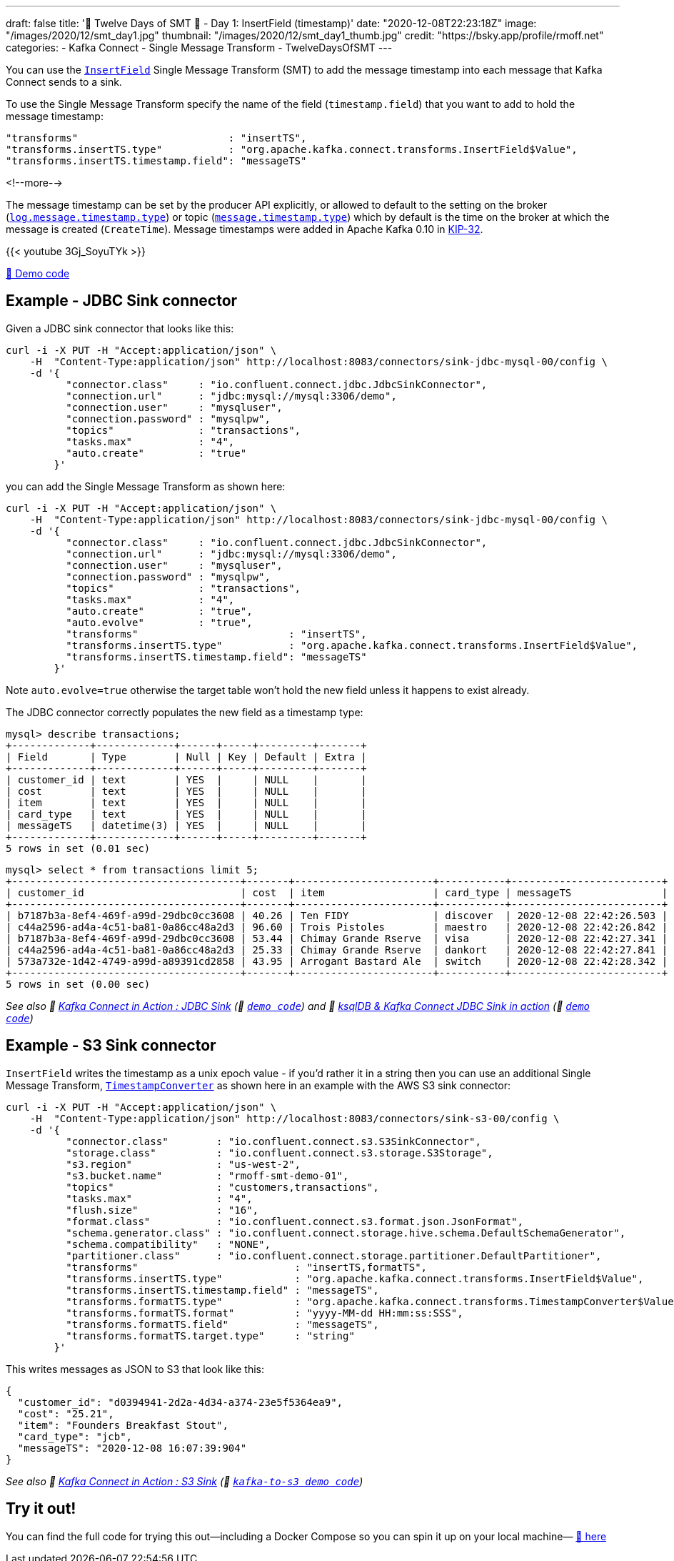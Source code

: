 ---
draft: false
title: '🎄 Twelve Days of SMT 🎄 - Day 1: InsertField (timestamp)'
date: "2020-12-08T22:23:18Z"
image: "/images/2020/12/smt_day1.jpg"
thumbnail: "/images/2020/12/smt_day1_thumb.jpg"
credit: "https://bsky.app/profile/rmoff.net"
categories:
- Kafka Connect
- Single Message Transform
- TwelveDaysOfSMT
---

:source-highlighter: rouge
:icons: font
:rouge-css: style
:rouge-style: github

You can use the https://docs.confluent.io/platform/current/connect/transforms/insertfield.html[`InsertField`] Single Message Transform (SMT) to add the message timestamp into each message that Kafka Connect sends to a sink. 


To use the Single Message Transform specify the name of the field (`timestamp.field`) that you want to add to hold the message timestamp: 
[source,javascript]
----
"transforms"                         : "insertTS",
"transforms.insertTS.type"           : "org.apache.kafka.connect.transforms.InsertField$Value",
"transforms.insertTS.timestamp.field": "messageTS"
----

<!--more-->

The message timestamp can be set by the producer API explicitly, or allowed to default to the setting on the broker (https://kafka.apache.org/documentation/#log.message.timestamp.type[`log.message.timestamp.type`]) or topic (https://kafka.apache.org/documentation/#message.timestamp.type[`message.timestamp.type`]) which by default is the time on the broker at which the message is created (`CreateTime`). Message timestamps were added in Apache Kafka 0.10 in https://cwiki.apache.org/confluence/display/KAFKA/KIP-32+-+Add+timestamps+to+Kafka+message[KIP-32]. 

{{< youtube 3Gj_SoyuTYk >}}

https://github.com/confluentinc/demo-scene/blob/master/kafka-connect-single-message-transforms/day1.adoc[👾 Demo code]

== Example - JDBC Sink connector 

Given a JDBC sink connector that looks like this: 

[source,javascript]
----
curl -i -X PUT -H "Accept:application/json" \
    -H  "Content-Type:application/json" http://localhost:8083/connectors/sink-jdbc-mysql-00/config \
    -d '{
          "connector.class"     : "io.confluent.connect.jdbc.JdbcSinkConnector",
          "connection.url"      : "jdbc:mysql://mysql:3306/demo",
          "connection.user"     : "mysqluser",
          "connection.password" : "mysqlpw",
          "topics"              : "transactions",
          "tasks.max"           : "4",
          "auto.create"         : "true"
        }'
----

you can add the Single Message Transform as shown here: 

[source,javascript]
----
curl -i -X PUT -H "Accept:application/json" \
    -H  "Content-Type:application/json" http://localhost:8083/connectors/sink-jdbc-mysql-00/config \
    -d '{
          "connector.class"     : "io.confluent.connect.jdbc.JdbcSinkConnector",
          "connection.url"      : "jdbc:mysql://mysql:3306/demo",
          "connection.user"     : "mysqluser",
          "connection.password" : "mysqlpw",
          "topics"              : "transactions",
          "tasks.max"           : "4",
          "auto.create"         : "true",
          "auto.evolve"         : "true",
          "transforms"                         : "insertTS",
          "transforms.insertTS.type"           : "org.apache.kafka.connect.transforms.InsertField$Value",
          "transforms.insertTS.timestamp.field": "messageTS"
        }'
----

Note `auto.evolve=true` otherwise the target table won't hold the new field unless it happens to exist already.

The JDBC connector correctly populates the new field as a timestamp type: 

[source,sql]
----
mysql> describe transactions;
+-------------+-------------+------+-----+---------+-------+
| Field       | Type        | Null | Key | Default | Extra |
+-------------+-------------+------+-----+---------+-------+
| customer_id | text        | YES  |     | NULL    |       |
| cost        | text        | YES  |     | NULL    |       |
| item        | text        | YES  |     | NULL    |       |
| card_type   | text        | YES  |     | NULL    |       |
| messageTS   | datetime(3) | YES  |     | NULL    |       |
+-------------+-------------+------+-----+---------+-------+
5 rows in set (0.01 sec)
----

[source,sql]
----
mysql> select * from transactions limit 5;
+--------------------------------------+-------+-----------------------+-----------+-------------------------+
| customer_id                          | cost  | item                  | card_type | messageTS               |
+--------------------------------------+-------+-----------------------+-----------+-------------------------+
| b7187b3a-8ef4-469f-a99d-29dbc0cc3608 | 40.26 | Ten FIDY              | discover  | 2020-12-08 22:42:26.503 |
| c44a2596-ad4a-4c51-ba81-0a86cc48a2d3 | 96.60 | Trois Pistoles        | maestro   | 2020-12-08 22:42:26.842 |
| b7187b3a-8ef4-469f-a99d-29dbc0cc3608 | 53.44 | Chimay Grande Rserve  | visa      | 2020-12-08 22:42:27.341 |
| c44a2596-ad4a-4c51-ba81-0a86cc48a2d3 | 25.33 | Chimay Grande Rserve  | dankort   | 2020-12-08 22:42:27.841 |
| 573a732e-1d42-4749-a99d-a89391cd2858 | 43.95 | Arrogant Bastard Ale  | switch    | 2020-12-08 22:42:28.342 |
+--------------------------------------+-------+-----------------------+-----------+-------------------------+
5 rows in set (0.00 sec)
----


_See also 🎥 https://rmoff.dev/kafka-jdbc-video[Kafka Connect in Action : JDBC Sink] (👾 https://github.com/confluentinc/demo-scene/blob/master/kafka-to-database/README.adoc[`demo code`]) and 🎥 https://rmoff.dev/ksqldb-jdbc-sink-video[ksqlDB & Kafka Connect JDBC Sink in action] (👾 https://github.com/confluentinc/demo-scene/blob/master/kafka-to-database/ksqldb-jdbc-sink.adoc[`demo code`])_

== Example - S3 Sink connector

`InsertField` writes the timestamp as a unix epoch value - if you'd rather it in a string then you can use an additional Single Message Transform, https://docs.confluent.io/platform/current/connect/transforms/timestampconverter.html[`TimestampConverter`] as shown here in an example with the AWS S3 sink connector:

[source,javascript]
----
curl -i -X PUT -H "Accept:application/json" \
    -H  "Content-Type:application/json" http://localhost:8083/connectors/sink-s3-00/config \
    -d '{
          "connector.class"        : "io.confluent.connect.s3.S3SinkConnector",
          "storage.class"          : "io.confluent.connect.s3.storage.S3Storage",
          "s3.region"              : "us-west-2",
          "s3.bucket.name"         : "rmoff-smt-demo-01",
          "topics"                 : "customers,transactions",
          "tasks.max"              : "4",
          "flush.size"             : "16",
          "format.class"           : "io.confluent.connect.s3.format.json.JsonFormat",
          "schema.generator.class" : "io.confluent.connect.storage.hive.schema.DefaultSchemaGenerator",
          "schema.compatibility"   : "NONE",
          "partitioner.class"      : "io.confluent.connect.storage.partitioner.DefaultPartitioner",
          "transforms"                          : "insertTS,formatTS",
          "transforms.insertTS.type"            : "org.apache.kafka.connect.transforms.InsertField$Value",
          "transforms.insertTS.timestamp.field" : "messageTS",
          "transforms.formatTS.type"            : "org.apache.kafka.connect.transforms.TimestampConverter$Value",
          "transforms.formatTS.format"          : "yyyy-MM-dd HH:mm:ss:SSS",
          "transforms.formatTS.field"           : "messageTS",
          "transforms.formatTS.target.type"     : "string"        
        }'
----

This writes messages as JSON to S3 that look like this: 

[source,javascript]
----
{
  "customer_id": "d0394941-2d2a-4d34-a374-23e5f5364ea9",
  "cost": "25.21",
  "item": "Founders Breakfast Stout",
  "card_type": "jcb",
  "messageTS": "2020-12-08 16:07:39:904"
}
----


_See also 🎥 https://rmoff.dev/kafka-s3-video[Kafka Connect in Action : S3 Sink] (👾 https://github.com/confluentinc/demo-scene/tree/master/kafka-to-s3[`kafka-to-s3 demo code`])_


== Try it out!

You can find the full code for trying this out—including a Docker Compose so you can spin it up on your local machine— https://github.com/confluentinc/demo-scene/blob/master/kafka-connect-single-message-transforms/day1.adoc[👾 here]

